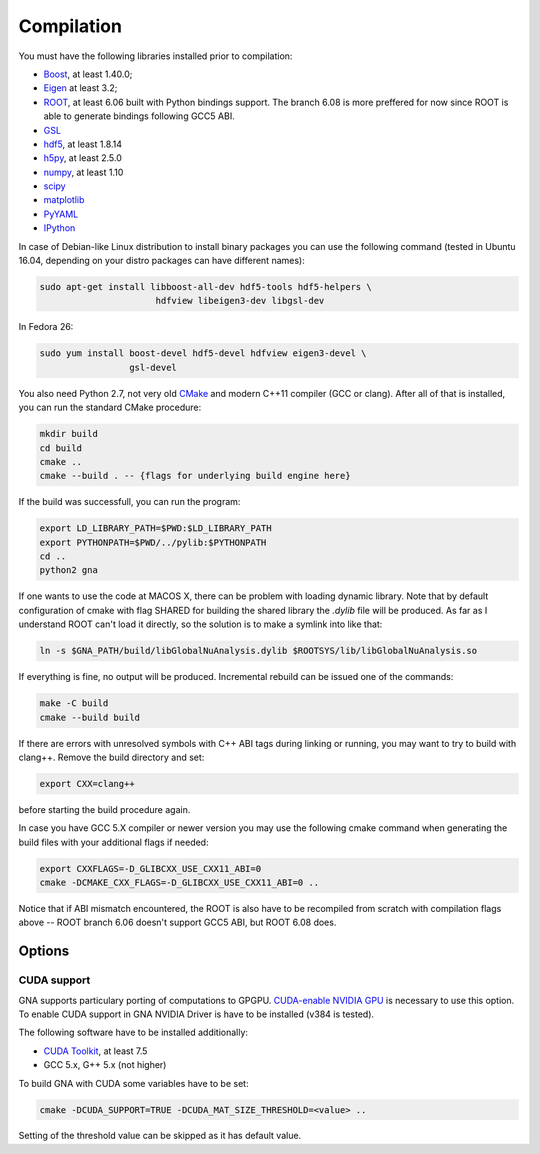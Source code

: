Compilation
==============

You must have the following libraries installed prior to compilation:

* `Boost <http://www.boost.org/>`_, at least 1.40.0;
* `Eigen <http://eigen.tuxfamily.org/>`_ at least 3.2;
* `ROOT <http://root.cern.ch/>`_, at least 6.06 built with Python
  bindings support. The branch 6.08 is more preffered for now since ROOT is
  able to generate bindings following GCC5 ABI. 
* `GSL <http://www.gnu.org/software/gsl/>`_
* `hdf5 <https://www.hdfgroup.org/HDF5/>`_, at least 1.8.14
* `h5py <http://www.h5py.org/>`_, at least 2.5.0
* `numpy <http://www.numpy.org/>`_, at least 1.10
* `scipy <http://www.scipy.org/>`_
* `matplotlib <http://matplotlib.org/>`_
* `PyYAML <http://pyyaml.org/>`_
* `IPython <http://ipython.org/>`_

In case of Debian-like Linux distribution to install binary packages you can
use the following command (tested in Ubuntu 16.04, depending on your distro
packages can have different names):

.. code-block:: bash 

    sudo apt-get install libboost-all-dev hdf5-tools hdf5-helpers \
                          hdfview libeigen3-dev libgsl-dev


In Fedora 26:

.. code-block:: bash 

    sudo yum install boost-devel hdf5-devel hdfview eigen3-devel \
                     gsl-devel


You also need Python 2.7, not very old `CMake
<http://www.cmake.org/>`_ and modern C++11 compiler (GCC or
clang). After all of that is installed, you can run the standard CMake
procedure:

.. code-block:: bash

   mkdir build
   cd build
   cmake ..
   cmake --build . -- {flags for underlying build engine here}

If the build was successfull, you can run the program:

.. code-block:: bash

   export LD_LIBRARY_PATH=$PWD:$LD_LIBRARY_PATH
   export PYTHONPATH=$PWD/../pylib:$PYTHONPATH
   cd ..
   python2 gna

If one wants to use the code at MACOS X, there can be problem with loading
dynamic library. Note that by default configuration of cmake with flag SHARED
for building the shared library the `.dylib` file will be produced. As far as
I understand ROOT can't load it directly, so the solution is to make a symlink
into like that:  

.. code-block:: bash

  ln -s $GNA_PATH/build/libGlobalNuAnalysis.dylib $ROOTSYS/lib/libGlobalNuAnalysis.so

If everything is fine, no output will be produced.
Incremental rebuild can be issued one of the commands:

.. code-block:: bash

   make -C build
   cmake --build build

If there are errors with unresolved symbols with C++ ABI tags during
linking or running, you may want to try to build with clang++. Remove
the build directory and set:

.. code-block:: zsh

   export CXX=clang++

before starting the build procedure again. 

In case you have GCC 5.X compiler or newer
version you may use the following cmake command when generating the
build files with your additional flags if needed:

.. code-block:: bash

   export CXXFLAGS=-D_GLIBCXX_USE_CXX11_ABI=0
   cmake -DCMAKE_CXX_FLAGS=-D_GLIBCXX_USE_CXX11_ABI=0 ..

Notice that if ABI mismatch encountered, the ROOT is also have to be recompiled
from scratch with compilation flags above -- ROOT branch 6.06 doesn't support GCC5 ABI, but ROOT 6.08 does.

Options
~~~~~~~

CUDA support
^^^^^^^^^^^^

GNA supports particulary porting of computations to GPGPU. `CUDA-enable NVIDIA GPU <https://developer.nvidia.com/cuda-gpus>`_ is necessary to use this option. To enable CUDA support in GNA NVIDIA Driver is have to be installed (v384 is tested).

The following software have to be installed additionally:

* `CUDA Toolkit <https://developer.nvidia.com/cuda-downloads>`_, at least 7.5
* GCC 5.x, G++ 5.x (not higher)

To build GNA with CUDA some variables have to be set:

.. code-block:: bash

    cmake -DCUDA_SUPPORT=TRUE -DCUDA_MAT_SIZE_THRESHOLD=<value> ..


Setting of the threshold value can be skipped as it has default value.
